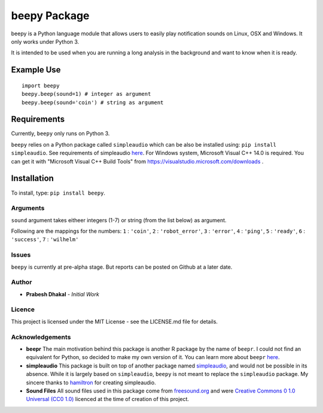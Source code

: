 =========================
beepy Package
=========================

beepy is a Python language module that allows users to easily play notification sounds on Linux, OSX and Windows. It only works under Python 3.

It is intended to be used when you are running a long analysis in the background and want to know when it is ready.

Example Use
=============

::

   import beepy
   beepy.beep(sound=1) # integer as argument
   beepy.beep(sound='coin') # string as argument

Requirements
=============

Currently, ``beepy`` only runs on Python 3.

``beepy`` relies on a Python package called ``simpleaudio`` which can be also be installed using:
``pip install simpleaudio``. See requirements of simpleaudio `here <https://simpleaudio.readthedocs.io/en/latest/installation.html>`_. For Windows system, Microsoft Visual C++ 14.0 is required. You can get it with "Microsoft Visual C++ Build Tools" from https://visualstudio.microsoft.com/downloads .

Installation
=============

To install, type:
``pip install beepy``.

Arguments
---------

``sound`` argument takes eitheer integers (1-7) or string (from the list below) as argument.

Following are the mappings for the numbers:
``1`` : ``'coin'``\ ,
``2`` : ``'robot_error'``\ ,
``3`` : ``'error'``\ ,
``4`` : ``'ping'``\ ,
``5`` : ``'ready'``\ ,
``6`` : ``'success'``\ ,
``7`` : ``'wilhelm'``


Issues
------

``beepy`` is currently at  pre-alpha stage.
But reports can be posted on Github at a later date.

Author
------


* **Prabesh Dhakal** - *Initial Work*

Licence
-------

This project is licensed under the MIT License - see the LICENSE.md file for details.

Acknowledgements
----------------


* 
  **beepr**
  The main motivation behind this package is another R package by the name of ``beepr``. I could not find an equivalent for Python, so decided to make my own version of it.
  You can learn more about ``beepr`` `here <https://www.r-project.org/nosvn/pandoc/beepr.html>`_.

* 
  **simpleaudio**
  This package is built on top of another package named `simpleaudio <https://github.com/hamiltron/py-simple-audio>`_, and would not be possible in its absence.
  While it is largely based on ``simpleaudio``\ , ``beepy`` is not meant to replace the ``simpleaudio`` package.
  My sincere thanks to `hamiltron <https://github.com/hamiltron/>`_ for creating simpleaudio.

* 
  **Sound Files**
  All sound files used in this package come from `freesound.org <https://freesound.org>`_ and were `Creative Commons 0 1.0 Universal (CC0 1.0) <https://creativecommons.org/publicdomain/zero/1.0/>`_ licenced at the time of creation of this project.
